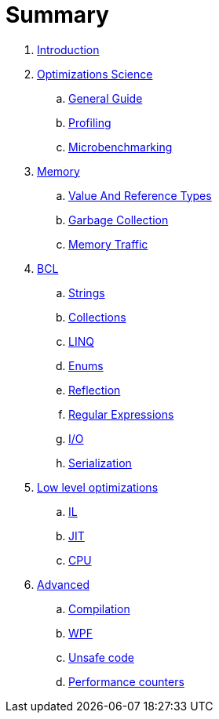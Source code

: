 = Summary

. link:README.adoc[Introduction]
. link:science/README.adoc[Optimizations Science]
.. link:science/guide.adoc[General Guide]
.. link:science/profiling.adoc[Profiling]
.. link:science/microbenchmarking.adoc[Microbenchmarking]
. link:memory/README.adoc[Memory]
.. link:memory/types.adoc[Value And Reference Types]
.. link:memory/gc.adoc[Garbage Collection]
.. link:memory/traffic.adoc[Memory Traffic]
. link:bcl/README.adoc[BCL]
.. link:bcl/strings.adoc[Strings]
.. link:bcl/collections.adoc[Collections]
.. link:bcl/linq.adoc[LINQ]
.. link:bcl/enums.adoc[Enums]
.. link:bcl/reflection.adoc[Reflection]
.. link:bcl/regex.adoc[Regular Expressions]
.. link:bcl/io.doc[I/O]
.. link:bcl/serialization.doc[Serialization]
. link:low-level/README.adoc[Low level optimizations]
.. link:low-level/il.adoc[IL]
.. link:low-level/jit.adoc[JIT]
.. link:low-level/cpu.adoc[CPU]
. link:advanced/README.adoc[Advanced]
.. link:advanced/compilation.adoc[Compilation]
.. link:advanced/wpf.adoc[WPF]
.. link:advanced/unsafe.adoc[Unsafe code]
.. link:advanced/counters.adoc[Performance counters]